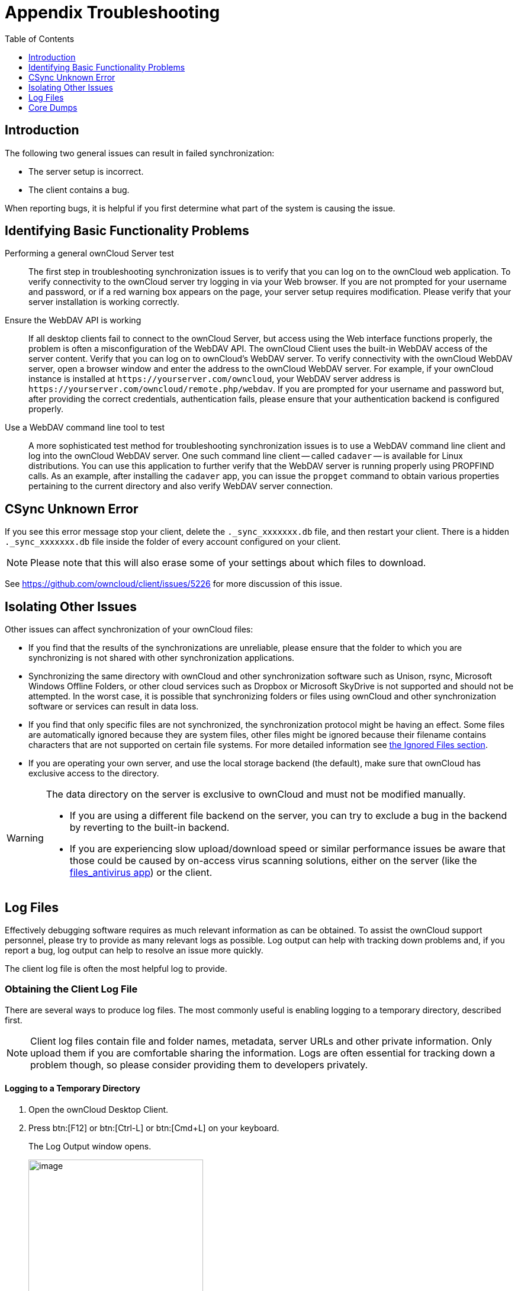 = Appendix Troubleshooting
:toc: right
:toclevels: 1
:files-antivirus-app-url: https://github.com/owncloud/files_antivirus
:page-aliases: troubleshooting.adoc

== Introduction

The following two general issues can result in failed synchronization:

* The server setup is incorrect.
* The client contains a bug.

When reporting bugs, it is helpful if you first determine what part of the system is causing the issue.

== Identifying Basic Functionality Problems

Performing a general ownCloud Server test::
  The first step in troubleshooting synchronization issues is to verify that you can log on to the ownCloud web application. To verify connectivity to the ownCloud server try logging in via your Web browser. If you are not prompted for your username and password, or if a red warning box appears on the page, your server setup requires modification. Please verify that your server installation is working correctly.

Ensure the WebDAV API is working::
  If all desktop clients fail to connect to the ownCloud Server, but access using the Web interface functions properly, the problem is often a misconfiguration of the WebDAV API. The ownCloud Client uses the built-in WebDAV access of the server content. Verify that you can log on to ownCloud's WebDAV server. To verify connectivity with the ownCloud WebDAV server, open a browser window and enter the address to the ownCloud WebDAV server. For example, if your ownCloud instance is installed at `\https://yourserver.com/owncloud`, your WebDAV server address is `\https://yourserver.com/owncloud/remote.php/webdav`. If you are prompted for your username and password but, after providing the correct credentials, authentication fails, please ensure that your authentication backend is configured properly.

Use a WebDAV command line tool to test::
  A more sophisticated test method for troubleshooting synchronization issues is to use a WebDAV command line client and log into the ownCloud WebDAV server. One such command line client -- called `cadaver` -- is available for Linux distributions. You can use this application to further verify that the WebDAV server is running properly using PROPFIND calls. As an example, after installing the `cadaver` app, you can issue the `propget` command to obtain various properties pertaining to the current directory and also verify WebDAV server connection.

== CSync Unknown Error

If you see this error message stop your client, delete the `._sync_xxxxxxx.db` file, and then restart your client. There is a hidden `._sync_xxxxxxx.db` file inside the folder of every account configured on your client.

NOTE: Please note that this will also erase some of your settings about which files to download.

See https://github.com/owncloud/client/issues/5226 for more discussion of this issue.

== Isolating Other Issues

Other issues can affect synchronization of your ownCloud files:

* If you find that the results of the synchronizations are unreliable, please ensure that the folder to which you are synchronizing is not shared with other synchronization applications.
* Synchronizing the same directory with ownCloud and other synchronization software such as Unison, rsync, Microsoft Windows Offline Folders, or other cloud services such as Dropbox or Microsoft SkyDrive is not supported and should not be attempted. In the worst case, it is possible that synchronizing folders or files using ownCloud and other synchronization software or services can result in data loss.
* If you find that only specific files are not synchronized, the synchronization protocol might be having an effect. Some files are automatically ignored because they are system files, other files might be ignored because their filename contains characters that are not supported on certain file systems. For more detailed information see xref:architecture.adoc#ignored-files[the Ignored Files section].
* If you are operating your own server, and use the local storage backend (the default), make sure that ownCloud has exclusive access to the directory.

[WARNING]
====
The data directory on the server is exclusive to ownCloud and must not be modified manually.

* If you are using a different file backend on the server, you can try to exclude a bug in the backend by reverting to the built-in backend.
* If you are experiencing slow upload/download speed or similar performance issues be aware that those could be caused by on-access virus scanning solutions, either on the server (like the {files-antivirus-app-url}[files_antivirus app]) or the client.
====

== Log Files

Effectively debugging software requires as much relevant information as can be obtained. To assist the ownCloud support personnel, please try to provide as many relevant logs as possible. Log output can help with tracking down problems and, if you report a bug, log output can help to resolve an issue more quickly.

The client log file is often the most helpful log to provide.

=== Obtaining the Client Log File

There are several ways to produce log files. The most commonly useful is enabling logging to a temporary directory, described first.

[NOTE]
====
Client log files contain file and folder names, metadata, server URLs and other private information. Only upload them if you are comfortable sharing the information. Logs are often essential for tracking down a problem though, so please consider providing them to developers privately.
====

==== Logging to a Temporary Directory

.  Open the ownCloud Desktop Client.
.  Press btn:[F12] or btn:[Ctrl-L] or btn:[Cmd+L] on your keyboard.
+
The Log Output window opens.
+
image:log_output_window.png[image,width=60%,pdfwidth=60%]
+
.  Enable the btn:[Enable logging to temporary folder] checkbox.
.  Later, to find the log files, click the btn:[Open folder] button.
.  Select the logs for the time frame in which the issue occurred.

NOTE: That the choice to enable logging will be persist across client restarts.

==== Saving Files Directly

The ownCloud client allows you to save log files directly to a custom file or directory. This is a useful option for easily reproducible problems, as well as for cases where you want logs to be saved to a different location.

To save log files to a file or a directory:

1. To save to a file, start the client using the `--logfile <file>` command, where `<file>` is the filename to which you want to save the file.
2. To save to a directory, start the client using the `--logdir <dir>` command, where `<dir>` is an existing directory.

When using the `--logdir` command, each sync run creates a new file. To limit the amount of data that accumulates over time, you can specify the `--logexpire <hours>` command. When combined with the `--logdir` command, the client automatically erases saved log data in the directory that is older than the specified number of hours.

Adding the `--logdebug` flag increases the verbosity of the generated log files.

As an example, to define a test where you keep log data for two days, you can issue the following command:

[source,console]
----
owncloud --logdir /tmp/owncloud_logs --logexpire 48
----

==== Logging in the Console

If the ownCloud client isn't able to start and immediately crashes the first two options are not available. Therefore it might need to be necessary to start the ownCloud client using the command line in order to be see the error message

On Linux and Mac simply open the terminal and run:

[source,console]
----
owncloud --logfile - --logflush
----

On Windows open a PowerShell and run the following command:

[source,console]
----
& 'C:\Program Files\ownCloud\owncloud.exe' --logfile - --logflush | Write-Host
----

Make sure to copy the whole command and adjust the path to your `owncloud.exe`, if you have chosen to install the client in a different path.

To further increase the verbosity of the output you can also combine these commands with the `--logdebug` argument.

==== Control Log Content

Thanks to the Qt framework, logging can be controlled at run-time through the QT_LOGGING_RULES environment variable.

*Exclude log item categories*

[source,console]
----
QT_LOGGING_RULES='gui.socketapi=false;sync.database*=false' \
  /PATH/TO/CLIENT \
  --logdebug --logfile <file>
----

*Add HTTP logging entries*

[source,console]
----
QT_LOGGING_RULES='sync.httplogger=true' \
  /PATH/TO/CLIENT \
  --logdebug --logfile <file>
----

*Only show specific log item categories*

[source,console]
----
QT_LOGGING_RULES='*=false;sync.httplogger=true' \
  /PATH/TO/CLIENT \
  --logdebug --logfile <file>
----

=== ownCloud server Log File

The ownCloud server also maintains an ownCloud specific log file. This log file must be enabled through the ownCloud Administration page. On that page, you can adjust the log level. We recommend that when setting the log file level that you set it to a verbose level like `Debug` or `Info`.

You can view the server log file using the web interface or you can open it directly from the file system in the ownCloud server data directory.

Need more information on this. How is the log file accessed? Need to explore procedural steps in access and in saving this file, similar to how the log file is managed for the client. Perhaps it is detailed in the Admin Guide and a link should be provided from here. I will look into that when I begin heavily editing the Admin Guide.

=== Webserver Log Files

It can be helpful to view your webserver's error log file to isolate any ownCloud-related problems. For Apache on Linux, the error logs are typically located in the `/var/log/apache2` directory. Some helpful files include the following:

* `error_log` -- Maintains errors associated with PHP code.
* `access_log` -- Typically records all requests handled by the server; very useful as a debugging tool because the log line contains information specific to each request and its result.

You can find more information about Apache logging at `http://httpd.apache.org/docs/current/logs.html`

== Core Dumps

On macOS X and Linux systems, and in the unlikely event the client software crashes, the client is able to write a core dump file. Obtaining a core dump file can assist ownCloud Customer Support tremendously in the debugging process.

To enable the writing of core dump files, you must define the `OWNCLOUD_CORE_DUMP` environment variable on the system.

For example:

`OWNCLOUD_CORE_DUMP=1 owncloud`

This command starts the client with core dumping enabled and saves the files in the current working directory.

[NOTE]
====
Core dump files can be fairly large. Before enabling core dumps on your system, ensure that you have enough disk space to accommodate these files. Also, due to their size, we strongly recommend that you properly compress any core dump files prior to sending them to ownCloud Customer Support.
====

